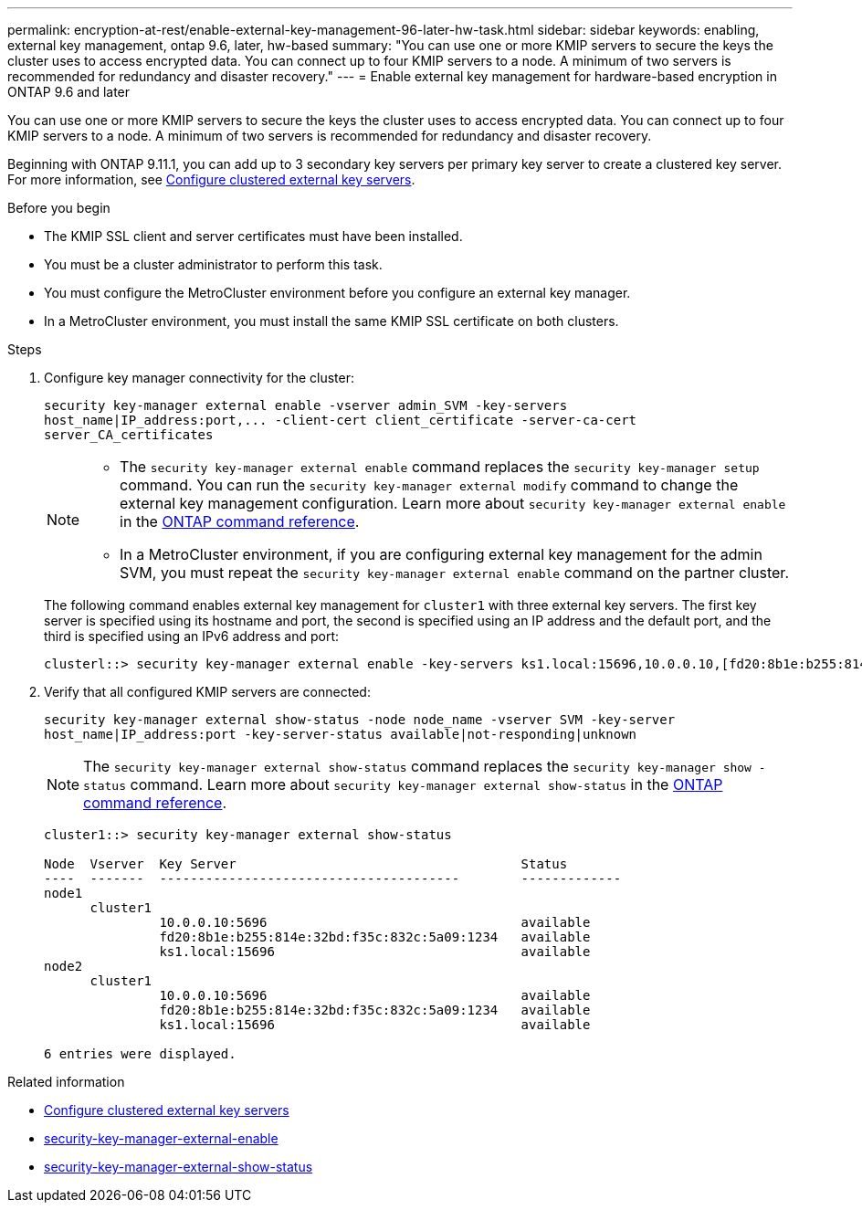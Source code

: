 ---
permalink: encryption-at-rest/enable-external-key-management-96-later-hw-task.html
sidebar: sidebar
keywords: enabling, external key management, ontap 9.6, later, hw-based
summary: "You can use one or more KMIP servers to secure the keys the cluster uses to access encrypted data. You can connect up to four KMIP servers to a node. A minimum of two servers is recommended for redundancy and disaster recovery."
---
= Enable external key management for hardware-based encryption in ONTAP 9.6 and later

:icons: font
:imagesdir: ../media/

[.lead]
You can use one or more KMIP servers to secure the keys the cluster uses to access encrypted data. You can connect up to four KMIP servers to a node. A minimum of two servers is recommended for redundancy and disaster recovery.

Beginning with ONTAP 9.11.1, you can add up to 3 secondary key servers per primary key server to create a clustered key server. For more information, see xref:configure-cluster-key-server-task.html[Configure clustered external key servers].

.Before you begin

* The KMIP SSL client and server certificates must have been installed.
* You must be a cluster administrator to perform this task.
* You must configure the MetroCluster environment before you configure an external key manager.
* In a MetroCluster environment, you must install the same KMIP SSL certificate on both clusters.

.Steps

. Configure key manager connectivity for the cluster:
+
`+security key-manager external enable -vserver admin_SVM -key-servers host_name|IP_address:port,... -client-cert client_certificate -server-ca-cert server_CA_certificates+`
+
[NOTE]
====
* The `security key-manager external enable` command replaces the `security key-manager setup` command. You can run the `security key-manager external modify` command to change the external key management configuration. 
Learn more about `security key-manager external enable` in the link:https://docs.netapp.com/us-en/ontap-cli/security-key-manager-external-enable.html[ONTAP command reference^].

* In a MetroCluster environment, if you are configuring external key management for the admin SVM, you must repeat the `security key-manager external enable` command on the partner cluster. 
====
+
The following command enables external key management for `cluster1` with three external key servers. The first key server is specified using its hostname and port, the second is specified using an IP address and the default port, and the third is specified using an IPv6 address and port:
+
----
clusterl::> security key-manager external enable -key-servers ks1.local:15696,10.0.0.10,[fd20:8b1e:b255:814e:32bd:f35c:832c:5a09]:1234 -client-cert AdminVserverClientCert -server-ca-certs AdminVserverServerCaCert
----

. Verify that all configured KMIP servers are connected:
+
`security key-manager external show-status -node node_name -vserver SVM -key-server host_name|IP_address:port -key-server-status available|not-responding|unknown`
+
[NOTE]
====
The `security key-manager external show-status` command replaces the `security key-manager show -status` command. 
Learn more about `security key-manager external show-status` in the link:https://docs.netapp.com/us-en/ontap-cli/security-key-manager-external-show-status.html[ONTAP command reference^].
====
+
----
cluster1::> security key-manager external show-status

Node  Vserver  Key Server                                     Status
----  -------  ---------------------------------------        -------------
node1
      cluster1
               10.0.0.10:5696                                 available
               fd20:8b1e:b255:814e:32bd:f35c:832c:5a09:1234   available
               ks1.local:15696                                available
node2
      cluster1
               10.0.0.10:5696                                 available
               fd20:8b1e:b255:814e:32bd:f35c:832c:5a09:1234   available
               ks1.local:15696                                available

6 entries were displayed.
----

.Related information
* xref:configure-cluster-key-server-task.html[Configure clustered external key servers]
* link:https://docs.netapp.com/us-en/ontap-cli/security-key-manager-external-enable.html[security-key-manager-external-enable^]
* link:https://docs.netapp.com/us-en/ontap-cli/security-key-manager-external-show-status.html[security-key-manager-external-show-status^]

// 2025 October 10, ONTAPDOC-3363 and GH-2716
// 2025 June 06, ONTAPDOC-2960
// 2025 Jan 22, ONTAPDOC-1070
// 2025 Jan 14, ONTAPDOC-2569
// 2024 Sep 18, ONTAPDOC-2380
// BURT 1374208, 09 NOV 2021
// 22 march 2022, IE-497
// 2022 Dec 14, ONTAPDOC-710 
